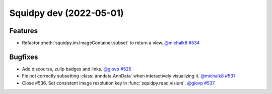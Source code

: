 Squidpy dev (2022-05-01)
========================

Features
--------

- Refactor :meth:`squidpy.im.ImageContainer.subset` to return a view.
  `@michalk8 <https://github.com/michalk8>`__
  `#534 <https://github.com/theislab/squidpy/pull/534>`__


Bugfixes
--------

- Add discourse, zulip badges and links.
  `@giovp <https://github.com/giovp>`__
  `#525 <https://github.com/theislab/squidpy/pull/525>`__

- Fix not correctly subsetting :class:`anndata.AnnData` when interactively visualizing it.
  `@michalk8 <https://github.com/michalk8>`__
  `#531 <https://github.com/theislab/squidpy/pull/531>`__

- Close #536. Set consistent image resolution key in :func:`squidpy.read.visium`.
  `@giovp <https://github.com/giovp>`__
  `#537 <https://github.com/theislab/squidpy/pull/537>`__
